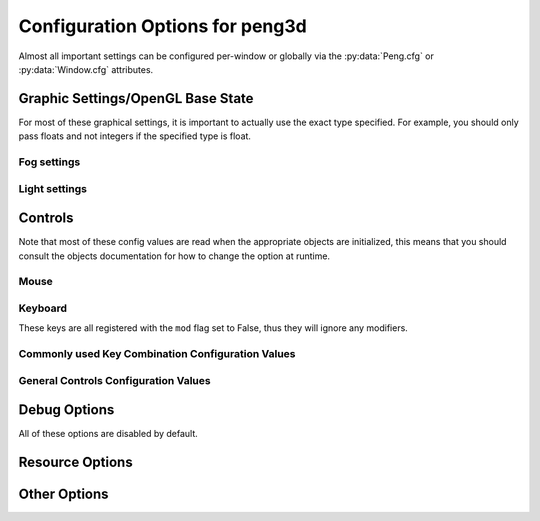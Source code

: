 
Configuration Options for peng3d
================================

Almost all important settings can be configured per-window or globally via the :py:data:`Peng.cfg` or :py:data:`Window.cfg` attributes.

Graphic Settings/OpenGL Base State
----------------------------------

For most of these graphical settings, it is important to actually use the exact type specified.
For example, you should only pass floats and not integers if the specified type is float.

.. confval:: graphics.clearColor
   
   A 4-tuple of RGBA colors used to clear the window before drawing.
   
   Each Color part should be a float between ``0`` and ``1``\ .
   
   By default, this option is set to ``(0.,0.,0.,1.)``\ .
   
   Be sure to verify that each value is a float, not an integer.

.. confval:: graphics.wireframe
   
   A Boolean value determining the polygon-fill-mode used by OpenGL.
   
   ``True`` results in ``GL_LINE`` being used, while ``False`` will result in ``GL_FILL`` being used.
   
   This option can be used to create a wireframe-like mode.
   
   The default value for this option is ``False``\ .
   
   .. note::
      
      This option is always turned off by :py:meth:`PengWindow.set2d()` but re-enabled by :py:meth:`PengWindow.set3d()` if necessary.

.. confval:: graphics.fieldofview
   
   An float value passed to :py:func:`gluPerspective()` as the first argument.
   
   For more information about this config option, see the GL/GLU documentation.
   
   By default, this option is set to ``65.0``\ .

.. confval:: graphics.nearclip
             graphics.farclip
   
   An float value specifying the near and far clipping plane, respectively.
   
   These clipping planes determine at what point vertices are cut off to save GPU cycles.
   
   By default, :confval:`graphics.nearclip` equals ``0.1`` and :confval:`graphics.farclip` equals ``10000``\ .

Fog settings
^^^^^^^^^^^^

.. confval:: graphics.fogSettings
   
   :py:class:`Config()` object storing the fog-specific settings.
   
   To access fog settings, use ``peng.cfg["graphics.fogSettings"]["<configoption>"]`` as appropriate.

.. confval:: graphics.fogSettings["enable"]
   
   A boolean value activating or deactivating the OpenGL fog.
   
   By default disabled.

.. confval:: graphics.fogSettings["color"]
   
   A 4-Tuple representing an RGB Color.
   
   Note that the values should be 0<=n<=1, not in range(0,256).
   
   For most cases, this value should be set to the clear color, else, visual artifacts may occur.

.. confval:: graphics.fogSettings["start"]
             graphics.fogSettings["end"]
   
   Defines start and end of the fog zone.
   
   The end value should be nearer than the far clipping plane to avoid cut-off vertices.
   
   Each value should be a float and is measured in standard OpenGL units.
   
   By default, the fog starts at 128 units and ends 32 units further out.

Light settings
^^^^^^^^^^^^^^

.. confval:: graphics.lightSettings
   
   :py:class:`Config()` object storing the light settings.
   
   To access light settings, use ``peng.cfg["graphics.lightSettings"]["<configoption>"]`` as appropriate.

.. confval:: graphics.lightSettings["enable"]
   
   A boolean value activating or deactivating the light config.
   
   By default disabled.

.. todo::
   
   Implement light settings with shader system

Controls
--------

Note that most of these config values are read when the appropriate objects are initialized,
this means that you should consult the objects documentation for how to change the option at runtime.

Mouse
^^^^^

.. confval:: controls.mouse.sensitivity
   
   Degrees to move per pixel traveled by the mouse.
   
   This applies to both horizontal and vertical movement.
   
   Defaults to ``0.15``\ .

Keyboard
^^^^^^^^

.. confval:: controls.controls.movespeed
   
   Speed multiplier for most movements.
   
   Defaults to ``10.0``\ .

.. confval:: controls.controls.verticalspeed
   
   Speed multiplier for vertical movement.
   
   Defaults to ``5.0``\ .

These keys are all registered with the ``mod`` flag set to False, thus they will ignore any modifiers.

.. confval:: controls.controls.forward
             controls.controls.backward
             controls.controls.strafeleft
             controls.controls.straferight
   
   Four basic movement keys.
   
   Each of these keys can be changed individually.
   
   Defaults are ``w``\ , ``s``\ , ``a`` and ``d``\, respectively.

.. confval:: controls.controls.jump
   
   Jump key.
   
   Defaults to ``space``\ .

.. confval:: controls.controls.crouch
   
   Crouch key.
   
   Defaults to ``lshift``\ .

Commonly used Key Combination Configuration Values
^^^^^^^^^^^^^^^^^^^^^^^^^^^^^^^^^^^^^^^^^^^^^^^^^^

.. confval:: controls.keybinds.common.copy
             controls.keybinds.common.paste
             controls.keybinds.common.cut
   
   Key Combinations used to be used by various parts of the GUI.
   
   Currently used by the :py:class:`peng3d.gui.text.TextInput()` Widget for basic clipboard operations.
   
   By default, these are set to the commonly used values of ``Ctrl-C`` for Copy,
   ``Ctrl-V`` for Paste and ``Ctrl-X`` for Cutting.

General Controls Configuration Values
^^^^^^^^^^^^^^^^^^^^^^^^^^^^^^^^^^^^^

.. confval:: controls.keybinds.strict
   
   Whether or not keybindings should be strict.
   
   See :py:class:`peng3d.keybind.KeybindHandler()` for more information.

Debug Options
-------------

All of these options are disabled by default.

.. confval:: controls.keybinds.debug
   
   If enabled, all pressed keybinds will be printed.

.. confval:: debug.events.dump
   
   If enabled, all events are printed including their arguments.
   
   Note that ``on_draw`` and ``on_mouse_motion`` are never printed to avoid excessive outputs.

.. confval:: debug.events.logerr
   
   If enabled, Exceptions catched during event handling are printed.
   
   Note that only :py:exc:`AttributeError` exceptions are catched and printed, other exceptions will propagate further.

.. confval:: debug.events.register
   
   If enabled, all event handler registrations are printed.

Resource Options
----------------

.. confval:: rsrc.enable
   
   Enables or Disables the resource module.
   
   By default enabled.

.. confval:: rsrc.basepath
   
   Base directory of the Resource Manager.
   
   By default determined via :py:func:`pyglet.resource.get_script_home()`\ .

.. confval:: rsrc.maxtexsize
   
   Maximum Texture size per bin.
   
   Limits the texture in size, useful if the graphics card has big textures (16kx16k) but only few textures will be needed.
   
   By default set to 1024.

Other Options
-------------

.. confval:: pyglet.patch.patch_float2int
   
   Enables the float2int patch for pyglet.
   
   See :py:func:`peng3d.pyglet_patch.patch_float2int()` for more information.
   
   Enabled by default.

.. todo::
   
   Implement more config options
